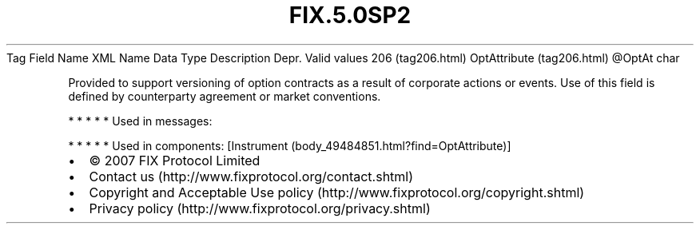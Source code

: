 .TH FIX.5.0SP2 "" "" "Tag #206"
Tag
Field Name
XML Name
Data Type
Description
Depr.
Valid values
206 (tag206.html)
OptAttribute (tag206.html)
\@OptAt
char
.PP
Provided to support versioning of option contracts as a result of
corporate actions or events. Use of this field is defined by
counterparty agreement or market conventions.
.PP
   *   *   *   *   *
Used in messages:
.PP
   *   *   *   *   *
Used in components:
[Instrument (body_49484851.html?find=OptAttribute)]

.PD 0
.P
.PD

.PP
.PP
.IP \[bu] 2
© 2007 FIX Protocol Limited
.IP \[bu] 2
Contact us (http://www.fixprotocol.org/contact.shtml)
.IP \[bu] 2
Copyright and Acceptable Use policy (http://www.fixprotocol.org/copyright.shtml)
.IP \[bu] 2
Privacy policy (http://www.fixprotocol.org/privacy.shtml)
